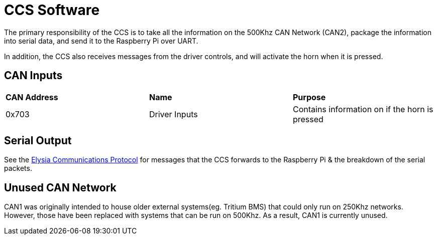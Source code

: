 # CCS Software

The primary responsibility of the CCS is to take all the information on the 500Khz CAN Network (CAN2), package the information into serial data, and send it to the Raspberry Pi over UART.

In addition, the CCS also receives messages from the driver controls, and will activate the horn when it is pressed.

## CAN Inputs
|=======================
|*CAN Address* |*Name* |*Purpose*
|0x703 | Driver Inputs | Contains information on if the horn is pressed
|=======================

## Serial Output

See the https://docs.google.com/spreadsheets/d/1gtCKN7LzG7e8XRzbGrN5uUiLGr7miS0QCEm0QNylUyM/edit#gid=0[Elysia Communications Protocol] for messages that the CCS forwards to the Raspberry Pi & the breakdown of the serial packets.

## Unused CAN Network

CAN1 was originally intended to house older external systems(eg. Tritium BMS) that could only run on 250Khz networks.
However, those have been replaced with systems that can be run on 500Khz.
As a result, CAN1 is currently unused.